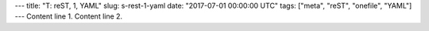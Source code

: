 ---
title: "T: reST, 1, YAML"
slug: s-rest-1-yaml
date: "2017-07-01 00:00:00 UTC"
tags: ["meta", "reST", "onefile", "YAML"]
---
Content line 1.
Content line 2.
